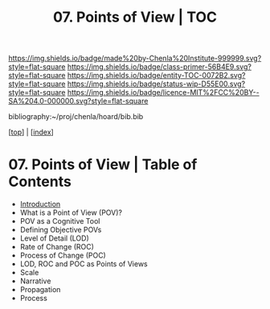 #   -*- mode: org; fill-column: 60 -*-
#+STARTUP: showall
#+TITLE:   07. Points of View | TOC

[[https://img.shields.io/badge/made%20by-Chenla%20Institute-999999.svg?style=flat-square]] 
[[https://img.shields.io/badge/class-primer-56B4E9.svg?style=flat-square]]
[[https://img.shields.io/badge/entity-TOC-0072B2.svg?style=flat-square]]
[[https://img.shields.io/badge/status-wip-D55E00.svg?style=flat-square]]
[[https://img.shields.io/badge/licence-MIT%2FCC%20BY--SA%204.0-000000.svg?style=flat-square]]

bibliography:~/proj/chenla/hoard/bib.bib

[[[../index.org][top]]] | [[[./index.org][index]]]

* 07. Points of View | Table of Contents
:PROPERTIES:
:CUSTOM_ID:
:Name:     /home/deerpig/proj/chenla/warp/02/07/index.org
:Created:  2018-04-20T17:20@Prek Leap (11.642600N-104.919210W)
:ID:       5b67c7d7-3a29-4443-9bf2-e9cf57bba9d5
:VER:      577491703.085507570
:GEO:      48P-491193-1287029-15
:BXID:     proj:EPR5-5420
:Class:    primer
:Entity:   toc
:Status:   wip
:Licence:  MIT/CC BY-SA 4.0
:END:

  - [[./ww-points-of-view.org][Introduction]]
  - What is a Point of View (POV)?
  - POV as a Cognitive Tool
  - Defining Objective POVs
  - Level of Detail (LOD)
  - Rate of Change (ROC)
  - Process of Change (POC)
  - LOD, ROC and POC as Points of Views
  - Scale
  - Narrative
  - Propagation
  - Process


